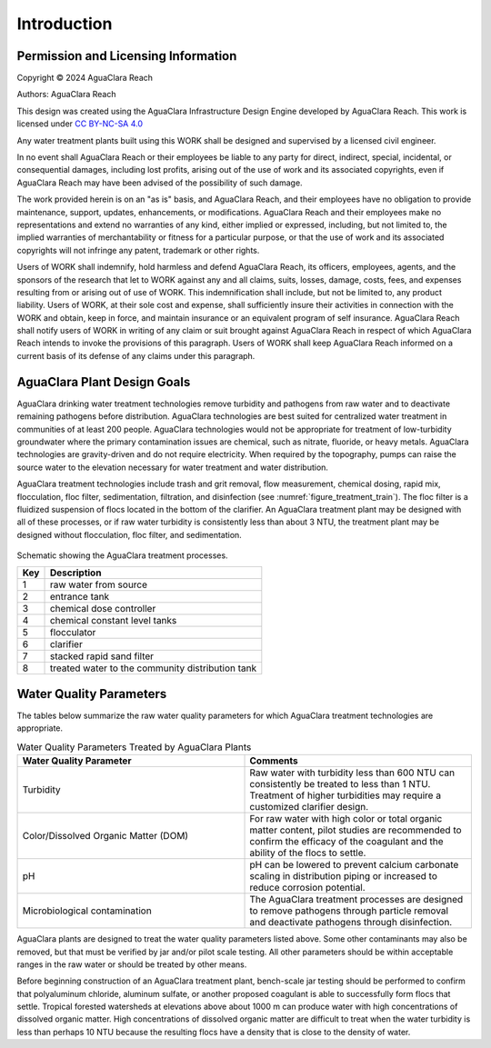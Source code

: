 .. _title_Introduction:

************
Introduction
************


Permission and Licensing Information
====================================


Copyright © 2024 AguaClara Reach

Authors:  AguaClara Reach

This design was created using the AguaClara Infrastructure Design Engine developed by AguaClara Reach. This work is licensed under `CC BY-NC-SA 4.0 <https://creativecommons.org/licenses/by-nc-sa/4.0/>`_

Any water treatment plants built using this WORK shall be designed and supervised by a licensed civil engineer.

In no event shall AguaClara Reach or their employees be liable to any party for direct, indirect, special, incidental, or consequential damages, including lost profits, arising out of the use of work and its associated copyrights, even if AguaClara Reach may have been advised of the possibility of such damage.

The work provided herein is on an "as is" basis, and AguaClara Reach, and their employees have no obligation to provide maintenance, support, updates, enhancements, or modifications.  AguaClara Reach and their employees make no representations and extend no warranties of any kind, either implied or expressed, including, but not limited to, the implied warranties of merchantability or fitness for a particular purpose, or that the use of work and its associated copyrights will not infringe any patent, trademark or other rights.

Users of WORK shall indemnify, hold harmless and defend AguaClara Reach, its officers, employees, agents, and the sponsors of the research that let to WORK against any and all claims, suits, losses, damage, costs, fees, and expenses resulting from or arising out of use of WORK.  This indemnification shall include, but not be limited to, any product liability.  Users of WORK, at their sole cost and expense, shall sufficiently insure their activities in connection with the WORK and obtain, keep in force, and maintain insurance or an equivalent program of self insurance.  AguaClara Reach shall notify users of WORK in writing of any claim or suit brought against AguaClara Reach in respect of which AguaClara Reach intends to invoke the provisions of this paragraph.  Users of WORK shall keep AguaClara Reach informed on a current basis of its defense of any claims under this paragraph.

AguaClara Plant Design Goals
============================

AguaClara drinking water treatment technologies remove turbidity and pathogens from raw water and to deactivate remaining pathogens before distribution. AguaClara technologies are best suited for centralized water treatment in communities of at least 200 people. AguaClara technologies would not be appropriate for treatment of low-turbidity groundwater where the primary contamination issues are chemical, such as nitrate, fluoride, or heavy metals. AguaClara technologies are gravity-driven and do not require electricity. When required by the topography, pumps can raise the source water to the elevation necessary for water treatment and water distribution.

AguaClara treatment technologies include trash and grit removal, flow measurement, chemical dosing, rapid mix, flocculation, floc filter, sedimentation, filtration, and disinfection (see :numref:`figure_treatment_train`). The floc filter is a fluidized suspension of flocs located in the bottom of the clarifier.  An AguaClara treatment plant may be designed with all of these processes, or if raw water turbidity is consistently less than about 3 NTU, the treatment plant may be designed without flocculation, floc filter, and sedimentation.

.. _figure_treatment_train:

.. figure:: images/treatmentTrain.png
    :width: 900px
    :align: center
    :alt: AC treatment train

    Schematic showing the AguaClara treatment processes.

    
    ====  ============
    Key   Description
    ====  ============
    1     raw water from source
    2     entrance tank
    3     chemical dose controller
    4     chemical constant level tanks
    5     flocculator
    6     clarifier
    7     stacked rapid sand filter
    8     treated water to the community distribution tank
    ====  ============

Water Quality Parameters
========================

The tables below summarize the raw water quality parameters for which AguaClara treatment technologies are appropriate.

.. _table_Water_Quality_Parameters:

.. csv-table:: Water Quality Parameters Treated by AguaClara Plants
   :header: "Water Quality Parameter", "Comments"
   :align: left
   :widths: 50 50
   :class: wraptable

   Turbidity, "Raw water with turbidity less than 600 NTU can consistently be treated to less than 1 NTU. Treatment of higher turbidities may require a customized clarifier design."
   "Color/Dissolved Organic Matter (DOM)", "For raw water with high color or total organic matter content, pilot studies are recommended to confirm the efficacy of the coagulant and the ability of the flocs to settle."
   pH, "pH can be lowered to prevent calcium carbonate scaling in distribution piping or increased to reduce corrosion potential."
   Microbiological contamination, "The AguaClara treatment processes are designed to remove pathogens through particle removal and deactivate pathogens through disinfection."

AguaClara plants are designed to treat the water quality parameters listed above. Some other contaminants may also be removed, but that must be verified by jar and/or pilot scale testing. All other parameters should be within acceptable ranges in the raw water or should be treated by other means.

Before beginning construction of an AguaClara treatment plant, bench-scale jar testing should be performed to confirm that polyaluminum chloride, aluminum sulfate, or another proposed coagulant is able to successfully form flocs that settle. Tropical forested watersheds at elevations above about 1000 m can produce water with high concentrations of dissolved organic matter. High concentrations of dissolved organic matter are difficult to treat when the water turbidity is less than perhaps 10 NTU because the resulting flocs have a density that is close to the density of water.
